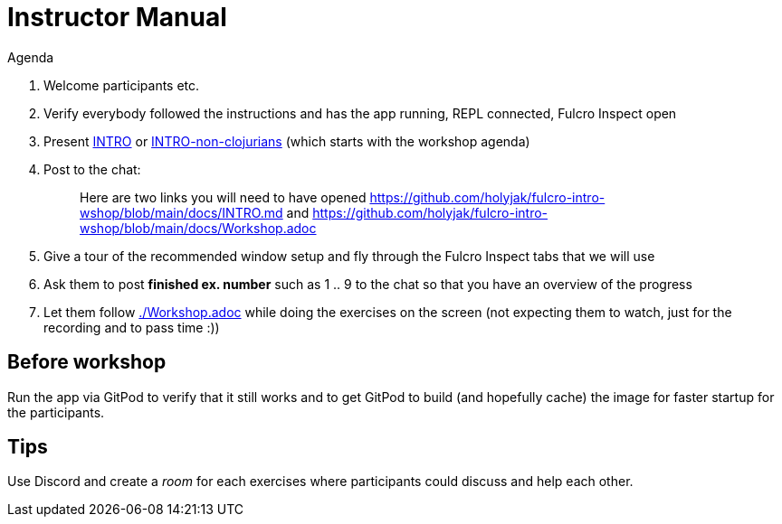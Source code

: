 # Instructor Manual

Agenda

1. Welcome participants etc.
2. Verify everybody followed the instructions and has the app running, REPL connected, Fulcro Inspect open
3. Present link:./INTRO.md[INTRO] or link:./INTRO-non-clojurians.md[INTRO-non-clojurians] (which starts with the workshop agenda)
4. Post to the chat:
+
> Here are two links you will need to have opened https://github.com/holyjak/fulcro-intro-wshop/blob/main/docs/INTRO.md and  https://github.com/holyjak/fulcro-intro-wshop/blob/main/docs/Workshop.adoc
5. Give a tour of the recommended window setup and fly through the Fulcro Inspect tabs that we will use
6. Ask them to post *finished ex. number* such as 1 .. 9 to the chat so that you have an overview of the progress
7. Let them follow link:./Workshop.adoc[] while doing the exercises on the screen (not expecting them to watch, just for the recording and to pass time :))

## Before workshop

Run the app via GitPod to verify that it still works and to get GitPod to build (and hopefully cache) the image for faster startup for the participants.

## Tips

Use Discord and create a _room_ for each exercises where participants could discuss and help each other.